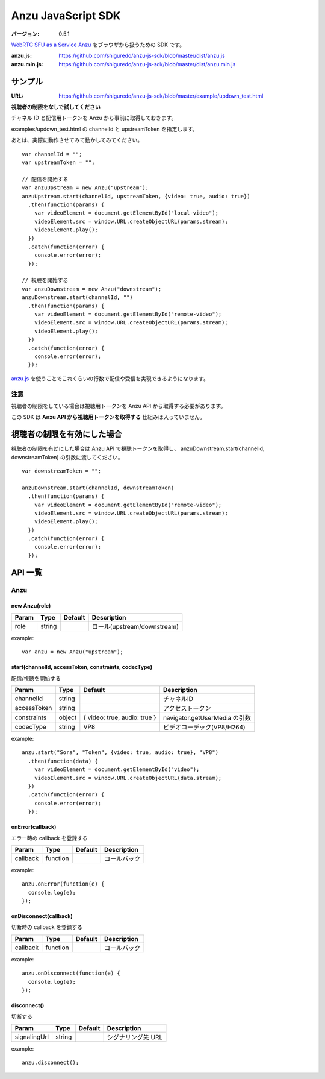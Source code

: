 ###################
Anzu JavaScript SDK
###################

:バージョン: 0.5.1

`WebRTC SFU as a Service Anzu <https://anzu.shiguredo.jp>`_ をブラウザから扱うための SDK です。

:anzu.js: https://github.com/shiguredo/anzu-js-sdk/blob/master/dist/anzu.js
:anzu.min.js: https://github.com/shiguredo/anzu-js-sdk/blob/master/dist/anzu.min.js


========
サンプル
========

:URL: https://github.com/shiguredo/anzu-js-sdk/blob/master/example/updown_test.html

**視聴者の制限をなしで試してください**

チャネル ID と配信用トークンを Anzu から事前に取得しておきます。

examples/updown_test.html の channelId と upstreamToken を指定します。

あとは、実際に動作させてみて動かしてみてください。

::

    var channelId = "";
    var upstreamToken = "";

    // 配信を開始する
    var anzuUpstream = new Anzu("upstream");
    anzuUpstream.start(channelId, upstreamToken, {video: true, audio: true})
      .then(function(params) {
        var videoElement = document.getElementById("local-video");
        videoElement.src = window.URL.createObjectURL(params.stream);
        videoElement.play();
      })
      .catch(function(error) {
        console.error(error);
      });

    // 視聴を開始する
    var anzuDownstream = new Anzu("downstream");
    anzuDownstream.start(channelId, "")
      .then(function(params) {
        var videoElement = document.getElementById("remote-video");
        videoElement.src = window.URL.createObjectURL(params.stream);
        videoElement.play();
      })
      .catch(function(error) {
        console.error(error);
      });

`anzu.js <https://github.com/shiguredo/anzu-js-sdk/blob/develop/dist/anzu.js>`_ を使うことでこれくらいの行数で配信や受信を実現できるようになります。

注意
====

視聴者の制限をしている場合は視聴用トークンを Anzu API から取得する必要があります。

この SDK は **Anzu API から視聴用トークンを取得する** 仕組みは入っていません。


============================
視聴者の制限を有効にした場合
============================

視聴者の制限を有効にした場合は Anzu API で視聴トークンを取得し、
anzuDownstream.start(channelId, downstreamToken) の引数に渡してください。

::

  var downstreamToken = "";

  anzuDownstream.start(channelId, downstreamToken)
    .then(function(params) {
      var videoElement = document.getElementById("remote-video");
      videoElement.src = window.URL.createObjectURL(params.stream);
      videoElement.play();
    })
    .catch(function(error) {
      console.error(error);
    });


========
API 一覧
========

Anzu
====

new Anzu(role)
--------------

+-------+--------+----------+-----------------------------+
| Param | Type   | Default  | Description                 |
+=======+========+==========+=============================+
| role  | string |          | ロール(upstream/downstream) |
+-------+--------+----------+-----------------------------+

example::

  var anzu = new Anzu("upstream");


start(channelId, accessToken, constraints, codecType)
-----------------------------------------------------
配信/視聴を開始する

+-------------+--------+------------------------------+-------------------------------+
| Param       | Type   | Default                      | Description                   |
+=============+========+==============================+===============================+
| channelId   | string |                              | チャネルID                    |
+-------------+--------+------------------------------+-------------------------------+
| accessToken | string |                              | アクセストークン              |
+-------------+--------+------------------------------+-------------------------------+
| constraints | object | { video: true, audio: true } | navigator.getUserMedia の引数 |
+-------------+--------+------------------------------+-------------------------------+
| codecType   | string | VP8                          | ビデオコーデック(VP8/H264)    |
+-------------+--------+------------------------------+-------------------------------+

example::

  anzu.start("Sora", "Token", {video: true, audio: true}, "VP8")
    .then(function(data) {
      var videoElement = document.getElementById("video");
      videoElement.src = window.URL.createObjectURL(data.stream);
    })
    .catch(function(error) {
      console.error(error);
    });


onError(callback)
-----------------
エラー時の callback を登録する

+----------+----------+----------+--------------+
| Param    | Type     | Default  | Description  |
+==========+==========+==========+==============+
| callback | function |          | コールバック |
+----------+----------+----------+--------------+

example::

  anzu.onError(function(e) {
    console.log(e);
  });


onDisconnect(callback)
----------------------
切断時の callback を登録する

+----------+----------+----------+--------------+
| Param    | Type     | Default  | Description  |
+==========+==========+==========+==============+
| callback | function |          | コールバック |
+----------+----------+----------+--------------+

example::

  anzu.onDisconnect(function(e) {
    console.log(e);
  });


disconnect()
------------
切断する

+--------------+--------+----------+--------------------+
| Param        | Type   | Default  | Description        |
+==============+========+==========+====================+
| signalingUrl | string |          | シグナリング先 URL |
+--------------+--------+----------+--------------------+

example::

  anzu.disconnect();
